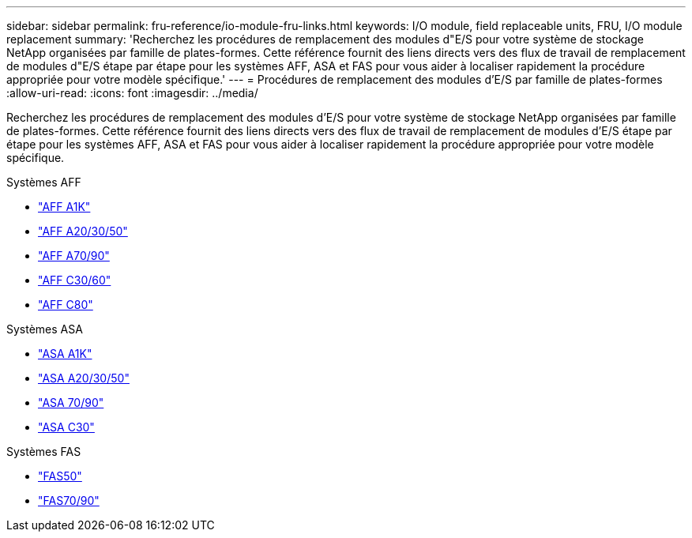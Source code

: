 ---
sidebar: sidebar 
permalink: fru-reference/io-module-fru-links.html 
keywords: I/O module, field replaceable units, FRU, I/O module replacement 
summary: 'Recherchez les procédures de remplacement des modules d"E/S pour votre système de stockage NetApp organisées par famille de plates-formes.  Cette référence fournit des liens directs vers des flux de travail de remplacement de modules d"E/S étape par étape pour les systèmes AFF, ASA et FAS pour vous aider à localiser rapidement la procédure appropriée pour votre modèle spécifique.' 
---
= Procédures de remplacement des modules d'E/S par famille de plates-formes
:allow-uri-read: 
:icons: font
:imagesdir: ../media/


[role="lead"]
Recherchez les procédures de remplacement des modules d'E/S pour votre système de stockage NetApp organisées par famille de plates-formes.  Cette référence fournit des liens directs vers des flux de travail de remplacement de modules d'E/S étape par étape pour les systèmes AFF, ASA et FAS pour vous aider à localiser rapidement la procédure appropriée pour votre modèle spécifique.

[role="tabbed-block"]
====
.Systèmes AFF
--
* link:../a1k/io-module-replace.html["AFF A1K"]
* link:../a20-30-50/io-module-replace.html["AFF A20/30/50"]
* link:../a70-90/io-module-replace.html["AFF A70/90"]
* link:../c30-60/io-module-replace.html["AFF C30/60"]
* link:../c80/io-module-replace.html["AFF C80"]


--
.Systèmes ASA
--
* link:../asa-r2-a1k/io-module-replace.html["ASA A1K"]
* link:../asa-r2-a20-30-50/io-module-replace.html["ASA A20/30/50"]
* link:../asa-r2-70-90/io-module-replace.html["ASA 70/90"]
* link:../asa-r2-c30/io-module-replace.html["ASA C30"]


--
.Systèmes FAS
--
* link:../fas50/io-module-replace.html["FAS50"]
* link:../fas-70-90/io-module-replace.html["FAS70/90"]


--
====